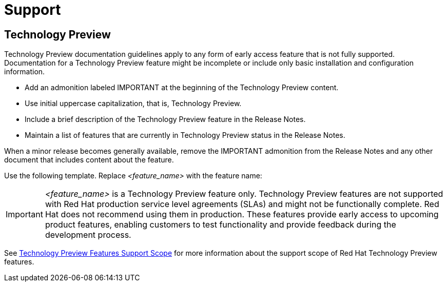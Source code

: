 [[support]]
= Support

[discrete]
== Technology Preview

Technology Preview documentation guidelines apply to any form of early access feature that is not fully supported. Documentation for a Technology Preview feature might be incomplete or include only basic installation and configuration information.

* Add an admonition labeled IMPORTANT at the beginning of the Technology Preview content.
* Use initial uppercase capitalization, that is, Technology Preview.
* Include a brief description of the Technology Preview feature in the Release Notes.
* Maintain a list of features that are currently in Technology Preview status in the Release Notes.

When a minor release becomes generally available, remove the IMPORTANT admonition from the Release Notes and any other document that includes content about the feature.

Use the following template. Replace _<feature_name>_ with the feature name:


[IMPORTANT]
====
_<feature_name>_ is a Technology Preview feature only. Technology Preview features are not supported with Red Hat production service level agreements (SLAs) and might not be functionally complete. Red Hat does not recommend using them in production. These features provide early access to upcoming product features, enabling customers to test functionality and provide feedback during the development process.
====

See link:https://access.redhat.com/support/offerings/techpreview/[Technology Preview Features Support Scope] for more information about the support scope of Red Hat Technology Preview features.

// TODO: Add new style entries alphabetically in this file
